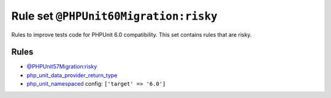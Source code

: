 ======================================
Rule set ``@PHPUnit60Migration:risky``
======================================

Rules to improve tests code for PHPUnit 6.0 compatibility. This set contains rules that are risky.

Rules
-----

- `@PHPUnit57Migration:risky <./PHPUnit57MigrationRisky.rst>`_
- `php_unit_data_provider_return_type <./../rules/php_unit/php_unit_data_provider_return_type.rst>`_
- `php_unit_namespaced <./../rules/php_unit/php_unit_namespaced.rst>`_
  config:
  ``['target' => '6.0']``
